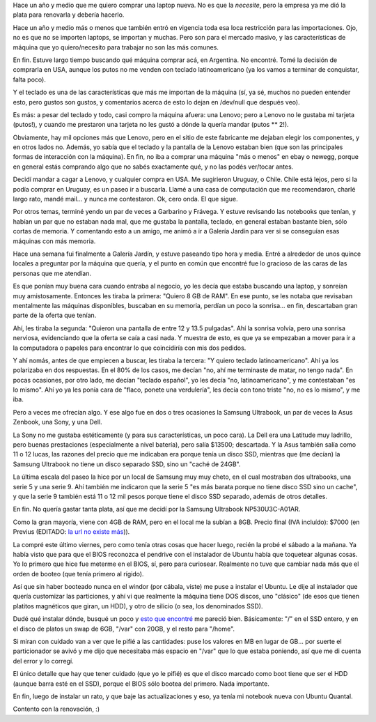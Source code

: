 .. title: A la caza de la laptop perdida
.. date: 2013-02-18 22:11:01
.. tags: notebook, informática, hardware, Samsung, ultrabook

Hace un año y medio que me quiero comprar una laptop nueva. No es que la *necesite*, pero la empresa ya me dió la plata para renovarla y debería hacerlo.

Hace un año y medio más o menos que también entró en vigencia toda esa loca restricción para las importaciones. Ojo, no es que no se importen laptops, se importan y muchas. Pero son para el mercado masivo, y las características de máquina que yo quiero/necesito para trabajar no son las más comunes.

En fin. Estuve largo tiempo buscando qué máquina comprar acá, en Argentina. No encontré. Tomé la decisión de comprarla en USA, aunque los putos no me venden con teclado latinoamericano (ya los vamos a terminar de conquistar, falta poco).

Y el teclado es una de las características que más me importan de la máquina (sí, ya sé, muchos no pueden entender esto, pero gustos son gustos, y comentarios acerca de esto lo dejan en /dev/null que después veo).

Es más: a pesar del teclado y todo, casi compro la máquina afuera: una Lenovo; pero a Lenovo no le gustaba mi tarjeta (putos!), y cuando me prestaron una tarjeta no les gustó a dónde la quería mandar (putos ** 2!).

Obviamente, hay mil opciones más que Lenovo, pero en el sitio de este fabricante me dejaban elegir los componentes, y en otros lados no. Además, yo sabía que el teclado y la pantalla de la Lenovo estaban bien (que son las principales formas de interacción con la máquina). En fin, no iba a comprar una máquina "más o menos" en ebay o newegg, porque en general estás comprando algo que no sabés exactamente qué, y no las podés ver/tocar antes.

Decidí mandar a cagar a Lenovo, y cualquier compra en USA. Me sugirieron Uruguay, o Chile. Chile está lejos, pero si la podía comprar en Uruguay, es un paseo ir a buscarla. Llamé a una casa de computación que me recomendaron, charlé largo rato, mandé mail... y nunca me contestaron. Ok, cero onda. El que sigue.

Por otros temas, terminé yendo un par de veces a Garbarino y Frávega. Y estuve revisando las notebooks que tenían, y habían un par que no estaban nada mal, que me gustaba la pantalla, teclado, en general estaban bastante bien, sólo cortas de memoria. Y comentando esto a un amigo, me animó a ir a Galería Jardín para ver si se conseguían esas máquinas con más memoria.

Hace una semana fui finalmente a Galería Jardín, y estuve paseando tipo hora y media. Entré a alrededor de unos quince locales a preguntar por la máquina que quería, y el punto en común que encontré fue lo gracioso de las caras de las personas que me atendían.

Es que ponían muy buena cara cuando entraba al negocio, yo les decía que estaba buscando una laptop, y sonreían muy amistosamente. Entonces les tiraba la primera: "Quiero 8 GB de RAM". En ese punto, se les notaba que revisaban mentalmente las máquinas disponibles, buscaban en su memoria, perdían un poco la sonrisa... en fin, descartaban gran parte de la oferta que tenían.

Ahí, les tiraba la segunda: "Quieron una pantalla de entre 12 y 13.5 pulgadas". Ahí la sonrisa volvía, pero una sonrisa nerviosa, evidenciando que la oferta se caía a casi nada. Y muestra de esto, es que ya se empezaban a mover para ir a la computadora o papeles para encontrar lo que coincidiría con mis dos pedidos.

Y ahí nomás, antes de que empiecen a buscar, les tiraba la tercera: "Y quiero teclado latinoamericano". Ahí ya los polarizaba en dos respuestas. En el 80% de los casos, me decían "no, ahí me terminaste de matar, no tengo nada". En pocas ocasiones, por otro lado, me decían "teclado español", yo les decía "no, latinoamericano", y me contestaban "es lo mismo". Ahí yo ya les ponía cara de "flaco, ponete una verdulería", les decía con tono triste "no, no es lo mismo", y me iba.

Pero a veces me ofrecían algo. Y ese algo fue en dos o tres ocasiones la Samsung Ultrabook, un par de veces la Asus Zenbook, una Sony, y una Dell.

La Sony no me gustaba estéticamente (y para sus características, un poco cara). La Dell era una Latitude muy ladrillo, pero buenas prestaciones (especialmente a nivel batería), pero salía $13500; descartada. Y la Asus también salía como 11 o 12 lucas, las razones del precio que me indicaban era porque tenía un disco SSD, mientras que (me decían) la Samsung Ultrabook no tiene un disco separado SSD, sino un "caché de 24GB".

La última escala del paseo la hice por un local de Samsung muy muy cheto, en el cual mostraban dos ultrabooks, una serie 5 y una serie 9. Ahí también me indicaron que la serie 5 "es más barata porque no tiene disco SSD sino un cache", y que la serie 9 también está 11 o 12 mil pesos porque tiene el disco SSD separado, además de otros detalles.

En fin. No quería gastar tanta plata, así que me decidí por la Samsung Ultrabook NP530U3C-A01AR.

.. image:: /images/newlap_lamisma.png
    :alt: Samsung Ultrabook

Como la gran mayoría, viene con 4GB de RAM, pero en el local me la subían a 8GB. Precio final (IVA incluído): $7000 (en Previus (EDITADO: `la url no existe más <http://www.previus.com.ar/>`__)).

La compré este último viernes, pero como tenía otras cosas que hacer luego, recién la probé el sábado a la mañana. Ya había visto que para que el BIOS reconozca el pendrive con el instalador de Ubuntu había que toquetear algunas cosas. Yo lo primero que hice fue meterme en el BIOS, sí, pero para curiosear. Realmente no tuve que cambiar nada más que el orden de booteo (que tenía primero al rígido).

Así que sin haber booteado nunca en el windor (por cábala, viste) me puse a instalar el Ubuntu. Le dije al instalador que quería customizar las particiones, y ahí vi que realmente la máquina tiene DOS discos, uno "clásico" (de esos que tienen platitos magnéticos que giran, un HDD), y otro de silicio (o sea, los denominados SSD).

Dudé qué instalar dónde, busqué un poco y `esto que encontré <http://www.childsplay.mobi/blog/?p=83>`_ me pareció bien. Básicamente: "/" en el SSD entero, y en el disco de platos un swap de 6GB, "/var" con 20GB, y el resto para "/home".

.. image:: /images/newlap_instalac.png
    :alt: Particionado durante la instalación

Si miran con cuidado van a ver que le pifié a las cantidades: puse los valores en MB en lugar de GB... por suerte el particionador se avivó y me dijo que necesitaba más espacio en "/var" que lo que estaba poniendo, así que me di cuenta del error y lo corregí.

El único detalle que hay que tener cuidado (que yo le pifié) es que el disco marcado como boot tiene que ser el HDD (aunque barra esté en el SSD), porque el BIOS sólo bootea del primero. Nada importante.

En fin, luego de instalar un rato, y que baje las actualizaciones y eso, ya tenía mi notebook nueva con Ubuntu Quantal.

Contento con la renovación, :)
